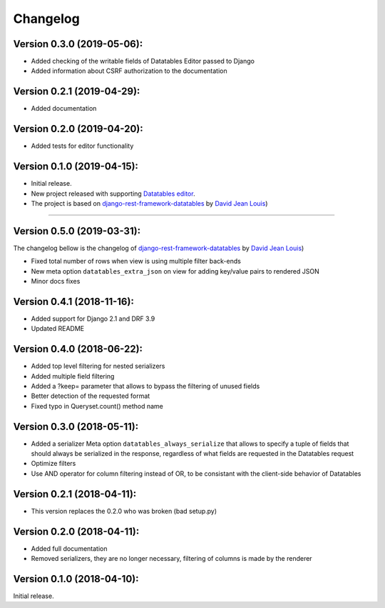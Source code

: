 Changelog
=========

Version 0.3.0 (2019-05-06):
---------------------------

- Added checking of the writable fields of Datatables Editor passed to Django
- Added information about CSRF authorization to the documentation


Version 0.2.1 (2019-04-29):
---------------------------

- Added documentation


Version 0.2.0 (2019-04-20):
---------------------------

- Added tests for editor functionality

Version 0.1.0 (2019-04-15):
---------------------------

- Initial release.
- New project released with supporting `Datatables editor <https://editor.datatables.net>`_.
- The project is based on `django-rest-framework-datatables <https://github.com/izimobil/django-rest-framework-datatables>`_ by `David Jean Louis <https://github.com/izimobil>`_)

---------------------------

Version 0.5.0 (2019-03-31):
---------------------------

The changelog bellow is the changelog of `django-rest-framework-datatables <https://github.com/izimobil/django-rest-framework-datatables>`_ by `David Jean Louis <https://github.com/izimobil>`_)

- Fixed total number of rows when view is using multiple filter back-ends
- New meta option ``datatables_extra_json`` on view for adding key/value pairs to rendered JSON
- Minor docs fixes

Version 0.4.1 (2018-11-16):
---------------------------

- Added support for Django 2.1 and DRF 3.9
- Updated README

Version 0.4.0 (2018-06-22):
---------------------------

- Added top level filtering for nested serializers
- Added multiple field filtering
- Added a ?keep= parameter that allows to bypass the filtering of unused fields
- Better detection of the requested format
- Fixed typo in Queryset.count() method name


Version 0.3.0 (2018-05-11):
---------------------------

- Added a serializer Meta option ``datatables_always_serialize`` that allows to specify a tuple of fields that should always be serialized in the response, regardless of what fields are requested in the Datatables request
- Optimize filters
- Use AND operator for column filtering instead of OR, to be consistant with the client-side behavior of Datatables

Version 0.2.1 (2018-04-11):
---------------------------

- This version replaces the 0.2.0 who was broken (bad setup.py)

Version 0.2.0 (2018-04-11):
---------------------------

- Added full documentation
- Removed serializers, they are no longer necessary, filtering of columns is made by the renderer

Version 0.1.0 (2018-04-10):
---------------------------

Initial release.
